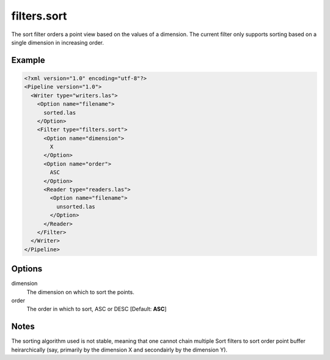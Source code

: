 .. _filters.sort:

filters.sort
============

The sort filter orders a point view based on the values of a dimension.
The current filter only supports sorting based on a single dimension in
increasing order.

Example
-------

.. code-block:: xml

  <?xml version="1.0" encoding="utf-8"?>
  <Pipeline version="1.0">
    <Writer type="writers.las">
      <Option name="filename">
        sorted.las
      </Option>
      <Filter type="filters.sort">
        <Option name="dimension">
          X
        </Option>
        <Option name="order">
          ASC
        </Option>
        <Reader type="readers.las">
          <Option name="filename">
            unsorted.las
          </Option>
        </Reader>
      </Filter>
    </Writer>
  </Pipeline>


Options
-------

dimension
  The dimension on which to sort the points.

order
  The order in which to sort, ASC or DESC [Default: **ASC**]

Notes
-----

The sorting algorithm used is not stable, meaning that one cannot chain
multiple Sort filters to sort order point buffer heirarchically (say,
primarily by the dimension X and secondairly by the dimension Y).
